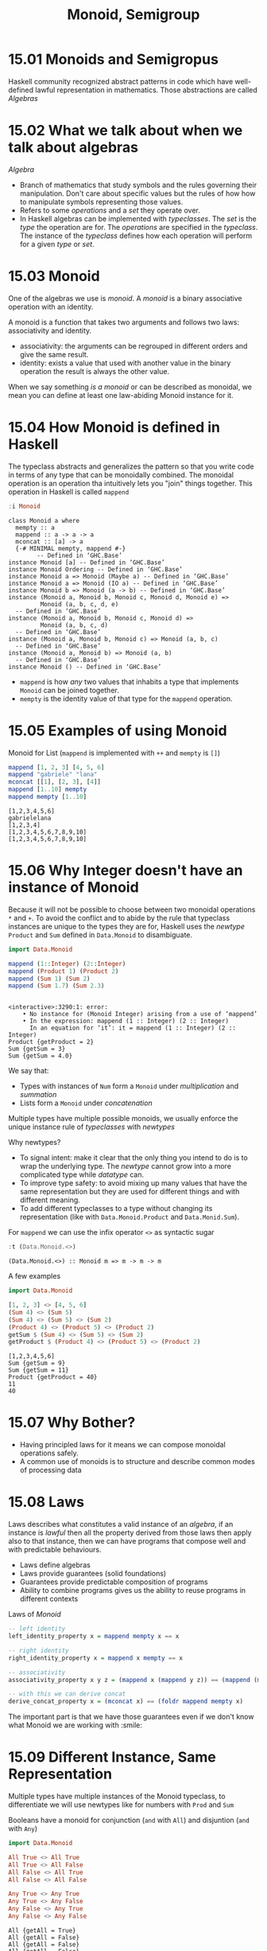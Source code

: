 #+TITLE: Monoid, Semigroup

* 15.01 Monoids and Semigropus
  Haskell community recognized abstract patterns in code which have
  well-defined lawful representation in mathematics. Those
  abstractions are called /Algebras/

* 15.02 What we talk about when we talk about algebras
  /Algebra/
  - Branch of mathematics that study symbols and the rules governing
    their manipulation. Don't care about specific values but the rules
    of how how to manipulate symbols representing those values.
  - Refers to some /operations/ and a /set/ they operate over.
  - In Haskell algebras can be implemented with /typeclasses/. The
    /set/ is the /type/ the operation are for. The /operations/ are
    specified in the /typeclass/. The instance of the /typeclass/
    defines how each operation will perform for a given /type/ or
    /set/.

* 15.03 Monoid
  One of the algebras we use is /monoid/. A /monoid/ is a binary
  associative operation with an identity.

  A monoid is a function that takes two arguments and follows two
  laws: associativity and identity.
  - associativity: the arguments can be regrouped in different orders
    and give the same result.
  - identity: exists a value that used with another value in the
    binary operation the result is always the other value.

  When we say something /is a monoid/ or can be described as monoidal,
  we mean you can define at least one law-abiding Monoid instance for
  it.

* 15.04 How Monoid is defined in Haskell
  The typeclass abstracts and generalizes the pattern so that you
  write code in terms of any type that can be monoidally combined.
  The monoidal operation is an operation tha intuitively lets you
  "join" things together. This operation in Haskell is called
  ~mappend~

  #+BEGIN_SRC haskell :results output :wrap EXAMPLE :epilogue ":load"
  :i Monoid
  #+END_SRC

  #+RESULTS:
  #+BEGIN_EXAMPLE
  class Monoid a where
    mempty :: a
    mappend :: a -> a -> a
    mconcat :: [a] -> a
    {-# MINIMAL mempty, mappend #-}
          -- Defined in ‘GHC.Base’
  instance Monoid [a] -- Defined in ‘GHC.Base’
  instance Monoid Ordering -- Defined in ‘GHC.Base’
  instance Monoid a => Monoid (Maybe a) -- Defined in ‘GHC.Base’
  instance Monoid a => Monoid (IO a) -- Defined in ‘GHC.Base’
  instance Monoid b => Monoid (a -> b) -- Defined in ‘GHC.Base’
  instance (Monoid a, Monoid b, Monoid c, Monoid d, Monoid e) =>
           Monoid (a, b, c, d, e)
    -- Defined in ‘GHC.Base’
  instance (Monoid a, Monoid b, Monoid c, Monoid d) =>
           Monoid (a, b, c, d)
    -- Defined in ‘GHC.Base’
  instance (Monoid a, Monoid b, Monoid c) => Monoid (a, b, c)
    -- Defined in ‘GHC.Base’
  instance (Monoid a, Monoid b) => Monoid (a, b)
    -- Defined in ‘GHC.Base’
  instance Monoid () -- Defined in ‘GHC.Base’
  #+END_EXAMPLE

  - ~mappend~ is how /any/ two values that inhabits a type that
    implements ~Monoid~ can be joined together.
  - ~mempty~ is the identity value of that type for the ~mappend~
    operation.

* 15.05 Examples of using Monoid

  Monoid for List (~mappend~ is implemented with ~++~ and ~mempty~ is ~[]~)
  #+BEGIN_SRC haskell :results replace output :wrap EXAMPLE :epilogue ":load" :post ghci-clean(content=*this*)
  mappend [1, 2, 3] [4, 5, 6]
  mappend "gabriele" "lana"
  mconcat [[1], [2, 3], [4]]
  mappend [1..10] mempty
  mappend mempty [1..10]
  #+END_SRC

  #+RESULTS:
  #+BEGIN_EXAMPLE
  [1,2,3,4,5,6]
  gabrielelana
  [1,2,3,4]
  [1,2,3,4,5,6,7,8,9,10]
  [1,2,3,4,5,6,7,8,9,10]
  #+END_EXAMPLE

* 15.06 Why Integer doesn't have an instance of Monoid
  Because it will not be possible to choose between two monoidal
  operations ~*~ and ~+~. To avoid the conflict and to abide by the
  rule that typeclass instances are unique to the types they are for,
  Haskell uses the /newtype/ ~Product~ and ~Sum~ defined in
  ~Data.Monoid~ to disambiguate.

  #+BEGIN_SRC haskell :results replace output :wrap EXAMPLE :epilogue ":load" :post ghci-clean(content=*this*)
  import Data.Monoid

  mappend (1::Integer) (2::Integer)
  mappend (Product 1) (Product 2)
  mappend (Sum 1) (Sum 2)
  mappend (Sum 1.7) (Sum 2.3)
  #+END_SRC

  #+RESULTS:
  #+BEGIN_EXAMPLE

  <interactive>:3290:1: error:
      • No instance for (Monoid Integer) arising from a use of ‘mappend’
      • In the expression: mappend (1 :: Integer) (2 :: Integer)
        In an equation for ‘it’: it = mappend (1 :: Integer) (2 :: Integer)
  Product {getProduct = 2}
  Sum {getSum = 3}
  Sum {getSum = 4.0}
  #+END_EXAMPLE

  We say that:
  - Types with instances of ~Num~ form a ~Monoid~ under /multiplication/
    and /summation/
  - Lists form a ~Monoid~ under /concatenation/

  Multiple types have multiple possible monoids, we usually enforce
  the unique instance rule of /typeclasses/ with /newtypes/

  Why newtypes?
  - To signal intent: make it clear that the only thing you intend to
    do is to wrap the underlying type. The /newtype/ cannot grow into
    a more complicated type while /datatype/ can.
  - To improve type safety: to avoid mixing up many values that have
    the same representation but they are used for different things and
    with different meaning.
  - To add different typeclasses to a type without changing its
    representation (like with ~Data.Monoid.Product~ and
    ~Data.Monid.Sum~).

  For ~mappend~ we can use the infix operator ~<>~ as syntactic sugar
  #+BEGIN_SRC haskell :results replace output :wrap EXAMPLE :epilogue ":load" :post ghci-clean(content=*this*)
  :t (Data.Monoid.<>)
  #+END_SRC

  #+RESULTS:
  #+BEGIN_EXAMPLE
  (Data.Monoid.<>) :: Monoid m => m -> m -> m
  #+END_EXAMPLE

  A few examples
  #+BEGIN_SRC haskell :results replace output :wrap EXAMPLE :epilogue ":load" :post ghci-clean(content=*this*)
  import Data.Monoid

  [1, 2, 3] <> [4, 5, 6]
  (Sum 4) <> (Sum 5)
  (Sum 4) <> (Sum 5) <> (Sum 2)
  (Product 4) <> (Product 5) <> (Product 2)
  getSum $ (Sum 4) <> (Sum 5) <> (Sum 2)
  getProduct $ (Product 4) <> (Product 5) <> (Product 2)
  #+END_SRC

  #+RESULTS:
  #+BEGIN_EXAMPLE
  [1,2,3,4,5,6]
  Sum {getSum = 9}
  Sum {getSum = 11}
  Product {getProduct = 40}
  11
  40
  #+END_EXAMPLE

* 15.07 Why Bother?
  - Having principled laws for it means we can compose monoidal operations safely.
  - A common use of monoids is to structure and describe common modes of processing data

* 15.08 Laws
  Laws describes what constitutes a valid instance of an /algebra/, if
  an instance is /lawful/ then all the property derived from those
  laws then apply also to that instance, then we can have programs
  that compose well and with predictable behaviours.

  - Laws define algebras
  - Laws provide guarantees (solid foundations)
  - Guarantees provide predictable composition of programs
  - Ability to combine programs gives us the ability to reuse programs
    in different contexts

  Laws of /Monoid/

  #+BEGIN_SRC haskell :results silent :epilogue ":load" :post ghci-clean(content=*this*)
  -- left identity
  left_identity_property x = mappend mempty x == x

  -- right identity
  right_identity_property x = mappend x mempty == x

  -- associativity
  associativity_property x y z = (mappend x (mappend y z)) == (mappend (mappend x y) z)

  -- with this we can derive concat
  derive_concat_property x = (mconcat x) == (foldr mappend mempty x)
  #+END_SRC

  The important part is that we have those guarantees even if we don't
  know what Monoid we are working with :smile:

* 15.09 Different Instance, Same Representation
  Multiple types have multiple instances of the Monoid typeclass, to
  differentiate we will use newtypes like for numbers with ~Prod~ and ~Sum~

  Booleans have a monoid for conjunction (~and~ with ~All~) and
  disjuntion (~and~ with ~Any~)
  #+BEGIN_SRC haskell :results replace output :wrap EXAMPLE :epilogue ":load" :post ghci-clean(content=*this*)
  import Data.Monoid

  All True <> All True
  All True <> All False
  All False <> All True
  All False <> All False

  Any True <> Any True
  Any True <> Any False
  Any False <> Any True
  Any False <> Any False
  #+END_SRC

  #+RESULTS:
  #+BEGIN_EXAMPLE
  All {getAll = True}
  All {getAll = False}
  All {getAll = False}
  All {getAll = False}
  Any {getAny = True}
  Any {getAny = True}
  Any {getAny = True}
  Any {getAny = False}
  #+END_EXAMPLE

  ~Maybe~ have multiple instances of Monoid, the newtype ~First~ will
  select the typeclass that will keep the leftmost non ~Nothing~
  value.
  #+BEGIN_SRC haskell :results replace output :wrap EXAMPLE :epilogue ":load" :post ghci-clean(content=*this*)
  import Data.Monoid

  First (Just 1) <> First (Just 2)
  First Nothing <> First (Just 2)
  First (Just 1) <> First Nothing

  Last (Just 1) <> Last (Just 2)
  Last Nothing <> Last (Just 2)
  Last (Just 1) <> Last Nothing
  #+END_SRC

  #+RESULTS:
  #+BEGIN_EXAMPLE
  First {getFirst = Just 1}
  First {getFirst = Just 2}
  First {getFirst = Just 1}
  Last {getLast = Just 2}
  Last {getLast = Just 2}
  Last {getLast = Just 1}
  #+END_EXAMPLE

* 15.10 Reusing Algebras by Asking for Algebras
  We can use instances of Monoid for certain types to create instances
  of Monoid for larger types made of those types
  #+BEGIN_SRC haskell :eval never
  instance (Monoid a, Monoid b) => Monoid (a, b)
  #+END_SRC

  The Monoid constraint on smaller types for larger types made of
  those smaller types is needed when the monoidal composistion of the
  larger type involves the monoidal composition of the smaller types.

** Exercise: Optional Monoid
   Write the ~Monoid~ instance of ~Optional~ defined below
   #+NAME: optional-definition
   #+BEGIN_SRC haskell :eval never
   data Optional a = Nada | Only a deriving (Eq, Show)
   #+END_SRC

   Expected behaviour
   #+BEGIN_SRC haskell :eval never
   Prelude> Only (Sum 1) <> Only (Sum 1)
   Only (Sun {getSum = 2})

   Prelude> Only (Product 4) <> Only (Product 2)
   Only (Product {getProduct = 8})

   Prelude> Only (Sum 1) <> Nada
   Only (Sum {getSum = 1})

   Prelude> Only [1] <> Nada
   Only [1]

   Prelude> Nada <> Only (Sum 1)
   Only (Sum {getSum = 1})
   #+END_SRC

   Implementation
   #+BEGIN_SRC haskell :results replace output :noweb yes :wrap EXAMPLE :epilogue ":load" :post ghci-clean(content=*this*)
   import Data.Monoid

   <<optional-definition>>

   :{
   instance Monoid a => Monoid (Optional a) where
     mempty = Nada

     mappend Nada y = y
     mappend x Nada = x
     mappend (Only x) (Only y) = Only (mappend x y)
   :}

   Only (Sum 1) <> Only (Sum 1)
   Only (Product 4) <> Only (Product 2)
   Only (Sum 1) <> Nada
   Only [1] <> Nada
   Nada <> Only (Sum 1)
   #+END_SRC

   #+RESULTS:
   #+BEGIN_EXAMPLE
   Only (Sum {getSum = 2})
   Only (Product {getProduct = 8})
   Only (Sum {getSum = 1})
   Only [1]
   Only (Sum {getSum = 1})
   #+END_EXAMPLE

** Orphan Instances
   An orphan instance is when an instance of a typeclass is defined
   for a datatype but the definition of the typeclass and the
   definition of the datatype are not in the same module of the
   instance (FC). If you don't "own" the datatype or the typeclass
   then use a newtype around the datatype (FC).

   To avoid problems: (FC)
   1. Define types and instances of typeclasses in the same file.
   2. Define typeclasses and their instances for known types in the
      same file.
   3. Wrap known types to define instances of known typeclasses.

* 15.11 Madness
  The idea of /mad libs/ is to take a template of a phrase and blindly
  substitue categories of words and see if the result is funny

  #+BEGIN_EXAMPLE
  {exclamation}! he said {adverb} as he jumped
  into his car {noun} and drove off with his
  {adjective} wife.
  #+END_EXAMPLE

  #+BEGIN_SRC haskell :results silent
  import Data.Monoid

  type Exclamation = String
  type Verb = String
  type Adjective = String
  type Adverb = String
  type Noun = String

  :{
  madlibbin :: Exclamation -> Adverb -> Noun -> Adjective -> String
  madlibbin e adv n adj =
    e <> "! he said " <> adv <> " as he jumped into his car " <>
    n <> " and drove off with his " <> adj <> " wife."
  :}

  -- Rewrite the code using mconcat

  :{
  madlibbin' :: Exclamation -> Adverb -> Noun -> Adjective -> String
  madlibbin' e adv n adj = mconcat [
    e,
    "! he said ",
    adv,
    " as he jumped into his car ",
    n,
    " and drove off with his ",
    adj,
    " wife."]
  :}
  #+END_SRC

* 15.12 Better Living Through QuickCheck

  Testing associativity
  #+BEGIN_SRC haskell :results replace output :wrap EXAMPLE :epilogue ":load" :post ghci-clean(content=*this*)
  import Data.Monoid
  import Test.QuickCheck

  :{
  monoidAssociativityProperty :: (Eq m, Monoid m) => m -> m -> m -> Bool
  monoidAssociativityProperty x y z = x <> (y <> z) == (x <> y) <> z
  :}

  quickCheckWithResult (stdArgs {chatty=False}) (forAll arbitrary monoidAssociativityProperty)
  quickCheckWithResult (stdArgs {chatty=False}) (forAll arbitrary (monoidAssociativityProperty :: String -> String -> String -> Bool))
  #+END_SRC

  #+RESULTS:
  #+BEGIN_EXAMPLE
  Success {numTests = 100, labels = [], output = "+++ OK, passed 100 tests.\n"}
  Success {numTests = 100, labels = [], output = "+++ OK, passed 100 tests.\n"}
  #+END_EXAMPLE

  Testing left and right identity
  #+BEGIN_SRC haskell :results replace output :wrap EXAMPLE :epilogue ":load" :post ghci-clean(content=*this*)
  import Data.Monoid
  import Test.QuickCheck

  :{
  monoidLeftIdentityProperty :: (Eq m, Monoid m) => m -> Bool
  monoidLeftIdentityProperty x = mempty <> x == x
  :}

  :{
  monoidRightIdentityProperty :: (Eq m, Monoid m) => m -> Bool
  monoidRightIdentityProperty x = x <> mempty == x
  :}

  quickCheckWithResult (stdArgs {chatty=False}) (forAll arbitrary monoidLeftIdentityProperty)
  quickCheckWithResult (stdArgs {chatty=False}) (forAll arbitrary monoidRightIdentityProperty)

  quickCheckWithResult (stdArgs {chatty=False}) (forAll arbitrary (monoidLeftIdentityProperty :: String -> Bool))
  quickCheckWithResult (stdArgs {chatty=False}) (forAll arbitrary (monoidRightIdentityProperty :: String -> Bool))

  quickCheckWithResult (stdArgs {chatty=False}) (forAll arbitrary (monoidLeftIdentityProperty :: All -> Bool))
  quickCheckWithResult (stdArgs {chatty=False}) (forAll arbitrary (monoidRightIdentityProperty :: Any -> Bool))
  #+END_SRC

  #+RESULTS:
  #+BEGIN_EXAMPLE
  Success {numTests = 100, labels = [], output = "+++ OK, passed 100 tests.\n"}
  Success {numTests = 100, labels = [], output = "+++ OK, passed 100 tests.\n"}
  Success {numTests = 100, labels = [], output = "+++ OK, passed 100 tests.\n"}
  Success {numTests = 100, labels = [], output = "+++ OK, passed 100 tests.\n"}
  Success {numTests = 100, labels = [], output = "+++ OK, passed 100 tests.\n"}
  Success {numTests = 100, labels = [], output = "+++ OK, passed 100 tests.\n"}
  #+END_EXAMPLE

  Catching an invalid ~Monoid~ instance
  #+BEGIN_SRC haskell :results replace output :wrap EXAMPLE :epilogue ":load" :post ghci-clean(content=*this*)
  import Control.Monad
  import Test.QuickCheck
  import Data.Monoid

  data Bull = Fools | Twoo deriving (Eq, Show)

  :{
  instance Arbitrary Bull where
    arbitrary = elements [Fools, Twoo]
  :}

  -- We need to demonstrate that this is not a valid instance of Monoid
  :{
  instance Monoid Bull where
    mempty = Fools
    mappend _ _ = Fools
  :}

  :{
  monoidAssociativity :: Bull -> Bull -> Bull -> Bool
  monoidAssociativity x y z = x <> (y <> z) == (x <> y) <> z
  :}

  :{
  monoidLeftIdentity :: Bull -> Bool
  monoidLeftIdentity x = mempty <> x == x
  :}

  :{
  monoidRightIdentity :: Bull -> Bool
  monoidRightIdentity x = x <> mempty == x
  :}

  :{
  main :: IO ()
  main = do
    quickCheckWithResult (stdArgs {chatty=False}) (monoidAssociativity :: Bull -> Bull -> Bull -> Bool) >>= print
    quickCheckWithResult (stdArgs {chatty=False}) (monoidLeftIdentity :: Bull -> Bool) >>= print
    quickCheckWithResult (stdArgs {chatty=False}) (monoidRightIdentity :: Bull -> Bool) >>= print
  :}

  main
  #+END_SRC

  #+RESULTS:
  #+BEGIN_EXAMPLE
  Success {numTests = 100, labels = [], output = "+++ OK, passed 100 tests.\n"}
  Failure {numTests = 2, numShrinks = 0, numShrinkTries = 0, numShrinkFinal = 0, usedSeed = TFGenR 70B5C0277FEE812BD445B897F1E4FE4136D5DA2011DCFB46F2C5E50F73B2F9DA 0 6291456 23 0, usedSize = 1, reason = "Falsifiable", theException = Nothing, labels = [], output = "*** Failed! Falsifiable (after 2 tests): \nTwoo\n", failingTestCase = ["Twoo"]}
  Failure {numTests = 2, numShrinks = 0, numShrinkTries = 0, numShrinkFinal = 0, usedSeed = TFGenR 70B5C0277FEE812BD445B897F1E4FE4136D5DA2011DCFB46F2C5E50F73B2F9DA 0 12582912 24 0, usedSize = 1, reason = "Falsifiable", theException = Nothing, labels = [], output = "*** Failed! Falsifiable (after 2 tests): \nTwoo\n", failingTestCase = ["Twoo"]}
  #+END_EXAMPLE

** Exercise: Maybe Another Monoid
   Write a ~Monoid~ instance for ~Optional~ type which respects the
   following expectations and which is lawful.

   #+BEGIN_EXAMPLE
   Prelude> First' (Only 1) <> First' Nada
   First' {getFirst = Only 1}

   Prelude> First' Nada <> First' Nada
   First' {getFirst = Nada}

   Prelude> First' Nada <> First' (Only 2)
   First' {getFirst = Only 2}

   Prelude> First' (Only 1) <> First' (Only 2)
   First' {getFirst = Only 1}
   #+END_EXAMPLE

   #+BEGIN_SRC haskell :results replace output :noweb yes :wrap EXAMPLE :epilogue ":load" :post ghci-clean(content=*this*)
   import Data.Monoid
   import Test.QuickCheck

   <<optional-definition>>

   newtype First' a = First' {getFirst :: Optional a} deriving (Eq, Show)

   :{
   instance Monoid (First' a) where
     mempty = First' {getFirst = Nada}

     -- mappend x@(First' {getFirst = Nada}) y@(First' {getFirst = Nada}) = x
     -- mappend x@(First' {getFirst = (Only _)}) y@(First' {getFirst = Nada}) = x
     -- mappend x@(First' {getFirst = Nada}) y@(First' {getFirst = (Only _)}) = y
     -- mappend x@(First' {getFirst = (Only _)}) y@(First' {getFirst = (Only _)}) = x

     mappend x@(First' {getFirst = (Only _)}) _ = x
     mappend (First' {getFirst = Nada}) y = y
   :}

   :{
   instance Arbitrary a => Arbitrary (First' a) where
     arbitrary = do
       x <- arbitrary
       elements [First' {getFirst = Only x}, First' {getFirst = Nada}]
   :}

   :{
   monoidAssociativity :: (Eq m, Monoid m) => m -> m -> m -> Bool
   monoidAssociativity x y z = x <> (y <> z) == (x <> y) <> z
   :}

   :{
   monoidLeftIdentity :: (Eq m, Monoid m) => m -> Bool
   monoidLeftIdentity x = mempty <> x == x
   :}

   :{
   monoidRightIdentity :: (Eq m, Monoid m) => m -> Bool
   monoidRightIdentity x = x <> mempty == x
   :}

   :{
   main :: IO ()
   main = do
     quickCheckWithResult (stdArgs {chatty=False}) (monoidAssociativity :: First' String -> First' String -> First' String -> Bool) >>= print
     quickCheckWithResult (stdArgs {chatty=False}) (monoidLeftIdentity :: First' String -> Bool) >>= print
     quickCheckWithResult (stdArgs {chatty=False}) (monoidRightIdentity :: First' String -> Bool) >>= print
   :}

   main
   #+END_SRC

   #+RESULTS:
   #+BEGIN_EXAMPLE
   Success {numTests = 100, labels = [], output = "+++ OK, passed 100 tests.\n"}
   Success {numTests = 100, labels = [], output = "+++ OK, passed 100 tests.\n"}
   Success {numTests = 100, labels = [], output = "+++ OK, passed 100 tests.\n"}
   #+END_EXAMPLE

* 15.13 Semigroup
  The definition of ~Semigroup~ is the following aka a binary
  associative operation. A ~Monoid~ is also a ~Semigroup~
  #+BEGIN_SRC haskell :eval never
  class Semigroup where
    (<>) :: a -> a -> a
  #+END_SRC

  A useful type that is ~Semigroup~ but not a ~Monoid~ is ~NotEmpty~
  #+BEGIN_SRC haskell :eval never
  data NonEmpty = a :| [a] deriving (Eq, Ord, Show)
  #+END_SRC

  Here ~:|~ is an infix data constructor that takes two arguments,
  data constructors with only nonalphanumeric characters that begins
  with ~:~ is infix by default

  #+BEGIN_SRC haskell :results replace output :wrap EXAMPLE :epilogue ":load" :post ghci-clean(content=*this*)
  import Data.List.NonEmpty as N
  import Data.Semigroup as S

  1 :| [2, 3, 4]
  :t 1 :| [2, 3, 4]
  :t (<>)
  xs = 1 :| [2, 3]
  ys = 4 :| [5, 6]
  xs <> ys
  #+END_SRC

  #+RESULTS:
  #+BEGIN_EXAMPLE
  1 :| [2,3,4]
  1 :| [2, 3, 4] :: Num a => NonEmpty a
  (<>) :: Semigroup a => a -> a -> a
  1 :| [2,3,4,5,6]
  #+END_EXAMPLE

* 15.14 Strength can be Weakness
  An /algebra/ is /stronger/ than another when it provides more
  operations aka it is stronger when you can do more without knowing
  the specific type you are working with.

  Not always stronger is better because there are useful datatypes
  that cannot satisfy certain laws.

  Strength: /Magma/ -> /Semigroup/ -> /Monoid/ -> /AbelianMonoid/ (FC)

* Exercises

  #+NAME: ghci-clean
  #+BEGIN_SRC emacs-lisp :var content="" :results raw
  (defun report-compiling-module-p (line)
    (string-match-p "\\[[0-9]+ of [0-9]+\\] Compiling" line))

  (defun report-loaded-module-p (line)
    (string-match-p "Ok, .+ modules? loaded\\." line))

  (defun report-eoe-p (line)
    (string-match-p "org-babel-haskell-eoe" line))

  (defun clean-line (line)
    (->> line remove-prompt unquote))

  (defun remove-prompt (line)
    (let ((current-prompt (current-prompt line)))
      (message "current prompt: %S" current-prompt)
      (if (string-empty-p current-prompt)
          line
        (replace-regexp-in-string (concat "\\(?:" current-prompt "[>|] \\)+") "" line))))

  (defun current-prompt (line)
    (if (string-match "\\(^[^|:>]+\\)[|>]" line)
        (match-string 1 line)
      ""))

  (defun unquote (line)
    (replace-regexp-in-string "^\"\\(.*\\)\"$" "\\1" line))

  (string-join
   (seq-map #'clean-line
            (seq-filter
             (lambda (line)
               (and
                (not (string-empty-p line))
                (not (report-eoe-p line))
                (not (report-compiling-module-p line))
                (not (report-loaded-module-p line))))
             (split-string content "\n")))
   "\n")
  #+END_SRC

  #+NAME: add-current-chapter-directory-in-path
  #+BEGIN_SRC emacs-lisp :output raw
  (concat
   ":set -i"
   (file-name-as-directory (file-name-directory (buffer-file-name)))
   (file-name-base (buffer-file-name)))
  #+END_SRC

  #+NAME: add-chapter-directory-in-path
  #+BEGIN_SRC emacs-lisp :var chapter="" :output raw
  (concat
   ":set -i"
   (file-name-as-directory (file-name-directory (buffer-file-name)))
   chapter)
  #+END_SRC

** Semigroup Exercises
   Given a type implement the ~Semigroup~ instance. Add ~Semigroup~
   constraints to type variables when needed. Use
   ~Data.Semigroup~. Validate all the instances with ~QuickCheck~

   1. Implement the ~Semigroup~ instance for the following type
      #+NAME: semigroup-trivial
      #+BEGIN_SRC haskell :eval never
      import Data.Semigroup
      import Test.QuickCheck

      data Trivial = Trivial deriving (Eq, Show)

      :{
      instance Arbitrary Trivial where
        arbitrary = return Trivial
      :}

      :{
      instance Semigroup Trivial where
        (<>) _ _ = Trivial
      :}

      :{
      semigroupAssociativity :: (Eq m, Semigroup m) => m -> m -> m -> Bool
      semigroupAssociativity x y z = (x <> y) <> z == x <> (y <> z)
      :}
      #+END_SRC

      #+BEGIN_SRC haskell :results replace output :noweb yes :wrap EXAMPLE :epilogue ":load" :post ghci-clean(content=*this*)
      <<semigroup-trivial>>

      type TrivialAssociativitySignature = Trivial -> Trivial -> Trivial -> Bool

      quickCheckWithResult (stdArgs {chatty=False}) (forAll arbitrary (semigroupAssociativity :: TrivialAssociativitySignature))
      #+END_SRC

      #+RESULTS:
      #+BEGIN_EXAMPLE
      Success {numTests = 100, labels = [], output = "+++ OK, passed 100 tests.\n"}
      #+END_EXAMPLE

   2. Implement the ~Semigroup~ instance for the following type
      #+NAME: semigroup-identity
      #+BEGIN_SRC haskell :eval never
      import Data.Semigroup
      import Test.QuickCheck

      newtype Identity a = Identity a deriving (Eq, Show)

      :{
      instance (Arbitrary a) => Arbitrary (Identity a) where
        arbitrary = do
          x <- arbitrary
          return $ Identity x
      :}

      :{
      instance (Semigroup a) => Semigroup (Identity a) where
        (<>) (Identity x) (Identity y) = Identity (x <> y)
      :}

      :{
      semigroupAssociativity :: (Eq a, Semigroup a) => (Identity a) -> (Identity a) -> (Identity a) -> Bool
      semigroupAssociativity x y z = (x <> y) <> z == x <> (y <> z)
      :}
      #+END_SRC

      #+BEGIN_SRC haskell :results replace output :noweb yes :wrap EXAMPLE :epilogue ":load" :post ghci-clean(content=*this*)
      <<semigroup-identity>>

      :{
      quickCheckWithResult (stdArgs {chatty=False})
                           (semigroupAssociativity :: (Identity String) ->
                                                      (Identity String) ->
                                                      (Identity String) ->
                                                      Bool)
      :}
      #+END_SRC

      #+RESULTS:
      #+BEGIN_EXAMPLE
      Success {numTests = 100, labels = [], output = "+++ OK, passed 100 tests.\n"}
      #+END_EXAMPLE

   3. Implement the ~Semigroup~ instance for the following type
      #+NAME: semigroup-two
      #+BEGIN_SRC haskell :eval never
      import Data.Semigroup
      import Test.QuickCheck

      data Two a b = Two a b deriving (Eq, Show)

      :{
      instance (Arbitrary a, Arbitrary b) => Arbitrary (Two a b) where
        arbitrary = do
          a <- arbitrary
          b <- arbitrary
          return $ Two a b
      :}

      :{
      instance (Semigroup a, Semigroup b) => Semigroup (Two a b) where
        (<>) (Two a1 b1) (Two a2 b2) = Two (a1 <> a2) (b1 <> b2)
      :}

      :{
      semigroupAssociativity :: (Eq a, Semigroup a, Eq b, Semigroup b) => (Two a b) -> (Two a b) -> (Two a b) -> Bool
      semigroupAssociativity x y z = (x <> y) <> z == x <> (y <> z)
      :}
      #+END_SRC

      #+BEGIN_SRC haskell :results replace output :noweb yes :wrap EXAMPLE :epilogue ":load" :post ghci-clean(content=*this*)
      <<semigroup-two>>

      :{
      quickCheckWithResult (stdArgs {chatty=False})
                           (semigroupAssociativity :: (Two Any String) ->
                                                      (Two Any String) ->
                                                      (Two Any String) ->
                                                      Bool)
      :}
      #+END_SRC

      #+RESULTS:
      #+BEGIN_EXAMPLE
      Success {numTests = 100, labels = [], output = "+++ OK, passed 100 tests.\n"}
      #+END_EXAMPLE

   4. Implement the ~Semigroup~ instance for the following type
      #+BEGIN_SRC haskell :results replace output :wrap EXAMPLE :epilogue ":load" :post ghci-clean(content=*this*)
      import Data.Semigroup
      import Test.QuickCheck

      data Three a b c = Three a b c deriving (Eq, Show)

      :{
      instance (Arbitrary a, Arbitrary b, Arbitrary c) => Arbitrary (Three a b c) where
        arbitrary = do
          a <- arbitrary
          b <- arbitrary
          c <- arbitrary
          return $ Three a b c
      :}

      :{
      instance (Semigroup a, Semigroup b, Semigroup c) => Semigroup (Three a b c) where
        (<>) (Three a1 b1 c1) (Three a2 b2 c2) =
          Three (a1 <> a2) (b1 <> b2) (c1 <> c2)
      :}

      :{
      semigroupAssociativity :: (Eq a, Eq b, Eq c, Semigroup a, Semigroup b, Semigroup c) =>
                                (Three a b c) -> (Three a b c) -> (Three a b c) -> Bool
      semigroupAssociativity x y z = (x <> y) <> z == x <> (y <> z)
      :}

      :{
      quickCheckWithResult (stdArgs {chatty=False})
                           (semigroupAssociativity :: (Three String (Sum Int) All) ->
                                                      (Three String (Sum Int) All) ->
                                                      (Three String (Sum Int) All) ->
                                                      Bool)
      :}
      #+END_SRC

      #+RESULTS:
      #+BEGIN_EXAMPLE
      Success {numTests = 100, labels = [], output = "+++ OK, passed 100 tests.\n"}
      #+END_EXAMPLE

   5. Implement the ~Semigroup~ instance for the following type
      #+BEGIN_SRC haskell :results replace output :wrap EXAMPLE :epilogue ":load" :post ghci-clean(content=*this*)
      import Data.Semigroup
      import Test.QuickCheck

      data Four a b c d = Four a b c d deriving (Eq, Show)

      :{
      instance (Arbitrary a, Arbitrary b, Arbitrary c, Arbitrary d) => Arbitrary (Four a b c d) where
        arbitrary = do
          a <- arbitrary
          b <- arbitrary
          c <- arbitrary
          d <- arbitrary
          return $ Four a b c d
      :}

      :{
      instance (Semigroup a, Semigroup b, Semigroup c, Semigroup d) => Semigroup (Four a b c d) where
        (<>) (Four a1 b1 c1 d1) (Four a2 b2 c2 d2) = Four (a1 <> a2) (b1 <> b2) (c1 <> c2) (d1 <> d2)
      :}

      :{
      semigroupAssociativity :: (Eq a, Semigroup a, Eq b, Semigroup b, Eq c, Semigroup c, Eq d, Semigroup d) =>
                                (Four a b c d) -> (Four a b c d) -> (Four a b c d) -> Bool
      semigroupAssociativity x y z = (x <> y) <> z == x <> (y <> z)
      :}

      :{
      quickCheckWithResult (stdArgs {chatty=False})
                           (semigroupAssociativity :: (Four String (Sum Int) (Product Int) String) ->
                                                      (Four String (Sum Int) (Product Int) String) ->
                                                      (Four String (Sum Int) (Product Int) String) ->
                                                      Bool)
      :}
      #+END_SRC

      #+RESULTS:
      #+BEGIN_EXAMPLE
      Success {numTests = 100, labels = [], output = "+++ OK, passed 100 tests.\n"}
      #+END_EXAMPLE

   6. Implement the ~Semigroup~ instance for the following type
      #+NAME: semigroup-boolean-conjunction
      #+BEGIN_SRC haskell :eval never
      import Data.Semigroup
      import Test.QuickCheck

      data BoolConjunction = BoolConjunction Bool deriving (Eq, Show)
      -- (BoolConjunction True) <> (BoolConjunction True) => (BoolConjunction True)
      -- (BoolConjunction True) <> (BoolConjunction Fale) => (BoolConjunction False)

      :{
      instance Arbitrary BoolConjunction where
        arbitrary = elements [BoolConjunction True, BoolConjunction False]
      :}

      :{
      instance Semigroup BoolConjunction where
        (<>) (BoolConjunction True) (BoolConjunction True) = (BoolConjunction True)
        (<>) _ _ = (BoolConjunction False)
      :}

      :{
      semigroupAssociativity :: BoolConjunction -> BoolConjunction -> BoolConjunction -> Bool
      semigroupAssociativity x y z = (x <> y) <> z == x <> (y <> z)
      :}
      #+END_SRC

      #+BEGIN_SRC haskell :results replace output :noweb yes :wrap EXAMPLE :epilogue ":load" :post ghci-clean(content=*this*)
      <<semigroup-boolean-conjunction>>

      quickCheckWithResult (stdArgs {chatty=False}) semigroupAssociativity
      #+END_SRC

      #+RESULTS:
      #+BEGIN_EXAMPLE
      Success {numTests = 100, labels = [], output = "+++ OK, passed 100 tests.\n"}
      #+END_EXAMPLE

   7. Implement the ~Semigroup~ instance for the following type
      #+NAME: semigroup-boolean-disjunction
      #+BEGIN_SRC haskell :eval never
      import Data.Semigroup
      import Test.QuickCheck

      data BoolDisjunction = BoolDisjunction Bool deriving (Eq, Show)
      -- (BoolDisjunction True) <> (BoolDisjunction False) => (BoolDisjunction True)
      -- (BoolDisjunction False) <> (BoolDisjunction False) => (BoolDisjunction False)

      :{
      instance Arbitrary BoolDisjunction where
        arbitrary = elements [BoolDisjunction True, BoolDisjunction False]
      :}

      :{
      instance Semigroup BoolDisjunction where
        (<>) (BoolDisjunction False) (BoolDisjunction False) = BoolDisjunction False
        (<>) _ _ = BoolDisjunction True
      :}

      :{
      semigroupAssociativity :: BoolDisjunction -> BoolDisjunction -> BoolDisjunction -> Bool
      semigroupAssociativity x y z = (x <> y) <> z == x <> (y <> z)
      :}
      #+END_SRC

      #+BEGIN_SRC haskell :results replace output :noweb yes :wrap EXAMPLE :epilogue ":load" :post ghci-clean(content=*this*)
      <<semigroup-boolean-disjunction>>

      quickCheckWithResult (stdArgs {chatty=False}) semigroupAssociativity
      #+END_SRC

      #+RESULTS:
      #+BEGIN_EXAMPLE
      Success {numTests = 100, labels = [], output = "+++ OK, passed 100 tests.\n"}
      #+END_EXAMPLE

   8. Implement the ~Semigroup~ instance for the following type
      #+BEGIN_SRC haskell :results replace output :wrap EXAMPLE :epilogue ":load" :post ghci-clean(content=*this*)
      import Data.Semigroup
      import Test.QuickCheck

      data Or a b = Fst a | Snd b deriving (Eq, Show)

      :{
      instance (Arbitrary a, Arbitrary b) => Arbitrary (Or a b) where
        arbitrary = do
          a <- arbitrary
          b <- arbitrary
          elements [Fst a, Snd b]
      :}

      :{
      -- Expected behaviour
      -- Fst 1 <> Snd 2 == Snd 2
      -- Fst 1 <> Fst 2 == Fst 2
      -- Snd 1 <> Fst 2 == Snd 1
      -- Snd 1 <> Snd 2 == Snd 1
      instance Semigroup (Or a b) where
        (<>) x@(Snd _) _ = x
        (<>) _ x = x
      :}

      Fst 1 <> Snd 2 == Snd 2
      Fst 1 <> Fst 2 == Fst 2
      Snd 1 <> Fst 2 == Snd 1
      Snd 1 <> Snd 2 == Snd 1

      :{
      semigroupAssociativity :: (Eq a, Eq b) => (Or a b) -> (Or a b) -> (Or a b) -> Bool
      semigroupAssociativity x y z = (x <> y) <> z == x <> (y <> z)
      :}

      :{
      quickCheckWithResult (stdArgs {chatty=False})
                           (semigroupAssociativity :: (Or Int Bool) ->
                                                      (Or Int Bool) ->
                                                      (Or Int Bool) ->
                                                      Bool)
      :}
      #+END_SRC

      #+RESULTS:
      #+BEGIN_EXAMPLE
      True
      True
      True
      True
      Success {numTests = 100, labels = [], output = "+++ OK, passed 100 tests.\n"}
      #+END_EXAMPLE

   9. Implement the ~Semigroup~ instance for the following type
      #+NAME: semigroup-combine-fab
      #+BEGIN_SRC haskell :eval never
      import Data.Semigroup
      import Test.QuickCheck

      newtype Combine a b = Combine {unCombine :: (a -> b)}

      let f = Combine $ \n -> Sum (n + 1)
      let g = Combine $ \n -> Sum (n - 1)


      :{
      instance (CoArbitrary a, Arbitrary b) => Arbitrary (Combine a b) where
        arbitrary = do
          f <- arbitrary
          return $ Combine f
      :}

      :{
      instance (Semigroup b) => Semigroup (Combine a b) where
        (<>) (Combine f) (Combine g) =
          Combine $ f <> g
      :}

      :{
      semigroupAssociativity :: (Eq b, Semigroup b) => Blind (a -> b) -> Blind (a -> b) -> Blind (a -> b) -> a -> Bool
      semigroupAssociativity (Blind f) (Blind g) (Blind h) a =
        (unCombine ((x <> y) <> z) $ a) == (unCombine (x <> (y <> z)) $ a)
          where x = Combine f
                y = Combine g
                z = Combine h
      :}
      #+END_SRC

      #+BEGIN_SRC haskell :results replace output :noweb yes :wrap EXAMPLE :epilogue ":load" :post ghci-clean(content=*this*)
      <<semigroup-combine-fab>>

      :t f
      :t g

      -- Expected behaviour
      -- (unCombine (f <> g) $ 0) == Sum {getSum = 0}
      -- (unCombine (f <> g) $ 1) == Sum {getSum = 2}
      -- (unCombine (f <> f) $ 1) == Sum {getSum = 4}
      -- (unCombine (g <> f) $ 1) == Sum {getSum = 2}

      (unCombine (f <> g) $ 0) == Sum {getSum = 0}
      (unCombine (f <> g) $ 1) == Sum {getSum = 2}
      (unCombine (f <> f) $ 1) == Sum {getSum = 4}
      (unCombine (g <> f) $ 1) == Sum {getSum = 2}

      :{
      quickCheckWithResult (stdArgs {chatty=False})
                           (semigroupAssociativity :: Blind (Int -> String) ->
                                                      Blind (Int -> String) ->
                                                      Blind (Int -> String) ->
                                                      Int ->
                                                      Bool)
      :}
      #+END_SRC

      #+RESULTS:
      #+BEGIN_EXAMPLE
      f :: Num a => Combine a (Sum a)
      g :: Num a => Combine a (Sum a)
      True
      True
      True
      True
      Success {numTests = 100, labels = [], output = "+++ OK, passed 100 tests.\n"}
      #+END_EXAMPLE


   10. Implement the ~Semigroup~ instance for the following type
       #+NAME: semigroup-combine-faa
       #+BEGIN_SRC haskell :eval never
       import Data.Semigroup
       import Test.QuickCheck

       newtype Combine a = Combine {unCombine :: (a -> a)}

       -- Hint: do something more intuitive to combine the inner functions since domain and codomain are the same

       :{
       instance (CoArbitrary a, Arbitrary a) => Arbitrary (Combine a) where
         arbitrary = do
           f <- arbitrary
           return $ Combine f
       :}

       :{
       instance Semigroup (Combine a) where
         (<>) (Combine f) (Combine g) =
           Combine $ f . g
       :}

       :{
       semigroupAssociativity :: (Eq a) => Blind (a -> a) -> Blind (a -> a) -> Blind (a -> a) -> a -> Bool
       semigroupAssociativity (Blind f) (Blind g) (Blind h) a =
         (unCombine ((x <> y) <> z) $ a) == (unCombine (x <> (y <> z)) $ a)
           where x = Combine f
                 y = Combine g
                 z = Combine h
       :}
       #+END_SRC

       #+BEGIN_SRC haskell :results replace output :noweb yes :wrap EXAMPLE :epilogue ":load" :post ghci-clean(content=*this*)
       <<semigroup-combine-faa>>

       :{
       quickCheckWithResult (stdArgs {chatty=False})
                            (semigroupAssociativity :: Blind (String -> String) ->
                                                       Blind (String -> String) ->
                                                       Blind (String -> String) ->
                                                       String ->
                                                       Bool)
       :}
       #+END_SRC

       #+RESULTS:
       #+BEGIN_EXAMPLE
       Success {numTests = 100, labels = [], output = "+++ OK, passed 100 tests.\n"}
       #+END_EXAMPLE

   11. Given the following code we expect a certain output (commented at the end)
       #+BEGIN_SRC haskell :results replace output :wrap EXAMPLE :epilogue ":load" :post ghci-clean(content=*this*)
       import Data.Semigroup
       import Test.QuickCheck
       import Control.Monad

       data Validation a b = Failure a | Success b deriving (Eq, Show)

       :{
       instance Semigroup a => Semigroup (Validation a b) where
         (<>) x@(Success _) _ = x
         (<>) _ x@(Success _) = x
         (<>) (Failure a1) (Failure a2) = Failure (a1 <> a2)
       :}

       :{
       main = do
         let failure :: String -> Validation String Int
             failure = Failure
             success :: Int -> Validation String Int
             success = Success
         print $ success 1 <> failure "blah"
         print $ failure "woot" <> failure "blah"
         print $ success 1 <> success 2
         print $ failure "woot" <> success 2
       :}

       main
       -- Should output the following
       -- Success 1
       -- Failure "wootblah"
       -- Success 1
       -- Success 2
       #+END_SRC

       #+RESULTS:
       #+BEGIN_EXAMPLE
       Success 1
       Failure "wootblah"
       Success 1
       Success 2
       #+END_EXAMPLE

** Monoid Exercises
   Given a datatype, implement the Monoid instance. Add Monoid con-
   straints to type variables where needed. For the datatypes you’ve
   already implemented Semigroup instances for, you need to figure out
   what the identity value is.

   1. Implement the ~Monoid~ instance for the following type
      #+BEGIN_SRC haskell :results replace output :noweb yes :wrap EXAMPLE :epilogue ":load" :post ghci-clean(content=*this*)
      <<semigroup-trivial>>

      :{
      instance Monoid Trivial where
         mempty = Trivial
         mappend = (<>)
      :}

      :{
      monoidLeftIdentity :: Trivial -> Bool
      monoidLeftIdentity x = mempty <> x == x
      :}

      :{
      monoidRightIdentity :: Trivial -> Bool
      monoidRightIdentity x = x <> mempty == x
      :}

      quickCheckWithResult (stdArgs {chatty=False}) semigroupAssociativity
      quickCheckWithResult (stdArgs {chatty=False}) monoidLeftIdentity
      quickCheckWithResult (stdArgs {chatty=False}) monoidRightIdentity
      #+END_SRC

      #+RESULTS:
      #+BEGIN_EXAMPLE
      Success {numTests = 100, labels = [], output = "+++ OK, passed 100 tests.\n"}
      Success {numTests = 100, labels = [], output = "+++ OK, passed 100 tests.\n"}
      Success {numTests = 100, labels = [], output = "+++ OK, passed 100 tests.\n"}
      #+END_EXAMPLE

   2. Implement the ~Monoid~ instance for the following type
      #+BEGIN_SRC haskell :results replace output :noweb yes :wrap EXAMPLE :epilogue ":load" :post ghci-clean(content=*this*)
      <<semigroup-identity>>

      :{
      instance (Semigroup a, Monoid a) => Monoid (Identity a) where
        mempty = (Identity mempty)
        mappend = (<>)
      :}

      :{
      monoidLeftIdentity :: (Eq a, Semigroup a, Monoid a) => Identity a -> Bool
      monoidLeftIdentity x = mempty <> x == x
      :}

      :{
      monoidRightIdentity :: (Eq a, Semigroup a, Monoid a) => Identity a -> Bool
      monoidRightIdentity x = x <> mempty == x
      :}

      quickCheckWithResult (stdArgs {chatty=False}) semigroupAssociativity
      quickCheckWithResult (stdArgs {chatty=False}) monoidLeftIdentity
      quickCheckWithResult (stdArgs {chatty=False}) monoidRightIdentity
      #+END_SRC

      #+RESULTS:
      #+BEGIN_EXAMPLE
      Success {numTests = 100, labels = [], output = "+++ OK, passed 100 tests.\n"}
      Success {numTests = 100, labels = [], output = "+++ OK, passed 100 tests.\n"}
      Success {numTests = 100, labels = [], output = "+++ OK, passed 100 tests.\n"}
      #+END_EXAMPLE

   3. Implement the ~Monoid~ instance for the following type
      #+BEGIN_SRC haskell :results replace output :noweb yes :wrap EXAMPLE :epilogue ":load" :post ghci-clean(content=*this*)
      <<semigroup-two>>

      :{
      instance (Semigroup a, Semigroup b, Monoid a, Monoid b) => Monoid (Two a b) where
        mempty = Two (mempty) (mempty)
        mappend = (<>)
      :}

      :{
      monoidLeftIdentity :: (Eq a, Eq b, Semigroup a, Semigroup b, Monoid a, Monoid b) => Two a b -> Bool
      monoidLeftIdentity x = mempty <> x == x
      :}

      :{
      monoidRightIdentity :: (Eq a, Eq b, Semigroup a, Semigroup b, Monoid a, Monoid b) => Two a b -> Bool
      monoidRightIdentity x = x <> mempty == x
      :}

      quickCheckWithResult (stdArgs {chatty=False}) semigroupAssociativity
      quickCheckWithResult (stdArgs {chatty=False}) monoidLeftIdentity
      quickCheckWithResult (stdArgs {chatty=False}) monoidRightIdentity
      #+END_SRC

      #+RESULTS:
      #+BEGIN_EXAMPLE
      Success {numTests = 100, labels = [], output = "+++ OK, passed 100 tests.\n"}
      Success {numTests = 100, labels = [], output = "+++ OK, passed 100 tests.\n"}
      Success {numTests = 100, labels = [], output = "+++ OK, passed 100 tests.\n"}
      #+END_EXAMPLE

   4. Implement the ~Monoid~ instance for the following type
      #+BEGIN_SRC haskell :results replace output :noweb yes :wrap EXAMPLE :epilogue ":load" :post ghci-clean(content=*this*)
      <<semigroup-boolean-conjunction>>

      :{
      instance Monoid BoolConjunction where
        mempty = BoolConjunction True
        mappend = (<>)
      :}

      :{
      monoidLeftIdentity :: BoolConjunction -> Bool
      monoidLeftIdentity x = mempty <> x == x
      :}

      :{
      monoidRightIdentity :: BoolConjunction -> Bool
      monoidRightIdentity x = mempty <> x == x
      :}

      quickCheckWithResult (stdArgs {chatty=False}) semigroupAssociativity
      quickCheckWithResult (stdArgs {chatty=False}) monoidLeftIdentity
      quickCheckWithResult (stdArgs {chatty=False}) monoidRightIdentity
      #+END_SRC

      #+RESULTS:
      #+BEGIN_EXAMPLE
      Success {numTests = 100, labels = [], output = "+++ OK, passed 100 tests.\n"}
      Success {numTests = 100, labels = [], output = "+++ OK, passed 100 tests.\n"}
      Success {numTests = 100, labels = [], output = "+++ OK, passed 100 tests.\n"}
      #+END_EXAMPLE

   5. Implement the ~Monoid~ instance for the following type
      #+BEGIN_SRC haskell :results replace output :noweb yes :wrap EXAMPLE :epilogue ":load" :post ghci-clean(content=*this*)
      <<semigroup-boolean-disjunction>>

      :{
      instance Monoid BoolDisjunction where
        mempty = BoolDisjunction False
        mappend = (<>)
      :}

      :{
      monoidLeftIdentity :: BoolDisjunction -> Bool
      monoidLeftIdentity x = mempty <> x == x
      :}

      :{
      monoidRightIdentity :: BoolDisjunction -> Bool
      monoidRightIdentity x = mempty <> x == x
      :}

      quickCheckWithResult (stdArgs {chatty=False}) semigroupAssociativity
      quickCheckWithResult (stdArgs {chatty=False}) monoidLeftIdentity
      quickCheckWithResult (stdArgs {chatty=False}) monoidRightIdentity
      #+END_SRC

      #+RESULTS:
      #+BEGIN_EXAMPLE
      Success {numTests = 100, labels = [], output = "+++ OK, passed 100 tests.\n"}
      Success {numTests = 100, labels = [], output = "+++ OK, passed 100 tests.\n"}
      Success {numTests = 100, labels = [], output = "+++ OK, passed 100 tests.\n"}
      #+END_EXAMPLE

   6. Implement the ~Monoid~ instance for the following type
      #+BEGIN_SRC haskell :results replace output :noweb yes :wrap EXAMPLE :epilogue ":load" :post ghci-clean(content=*this*)
      <<semigroup-combine-fab>>

      :{
      instance (Semigroup b, Monoid b) => Monoid (Combine a b) where
        mempty = Combine $ \_ -> mempty
        mappend = (<>)
      :}

      :{
      monoidLeftIdentity :: (Eq b, Semigroup b, Monoid b) => Blind (a -> b) -> a -> Bool
      monoidLeftIdentity (Blind f) x = unCombine (mempty <> (Combine f)) x == f x
      :}

      :{
      monoidRightIdentity :: (Eq b, Semigroup b, Monoid b) => Blind (a -> b) -> a -> Bool
      monoidRightIdentity (Blind f) x = unCombine ((Combine f) <> mempty) x == f x
      :}

      -- Expected behaviour
      let f = Combine $ \n -> Sum (n + 1)
      (unCombine (mappend f mempty) $ 1) == Sum {getSum = 2}

      quickCheckWithResult (stdArgs {chatty=False}) semigroupAssociativity
      quickCheckWithResult (stdArgs {chatty=False}) monoidLeftIdentity
      quickCheckWithResult (stdArgs {chatty=False}) monoidRightIdentity
      #+END_SRC

      #+RESULTS:
      #+BEGIN_EXAMPLE
      True
      Success {numTests = 100, labels = [], output = "+++ OK, passed 100 tests.\n"}
      Success {numTests = 100, labels = [], output = "+++ OK, passed 100 tests.\n"}
      Success {numTests = 100, labels = [], output = "+++ OK, passed 100 tests.\n"}
      #+END_EXAMPLE

   7. Implement the ~Monoid~ instance for the following type
      #+BEGIN_SRC haskell :results replace output :noweb yes :wrap EXAMPLE :epilogue ":load" :post ghci-clean(content=*this*)
      <<semigroup-combine-faa>>

      :{
      instance (Semigroup a, Monoid a) => Monoid (Combine a) where
        mempty = Combine $ \_ -> mempty
        mappend = (<>)
      :}

      :{
      monoidLeftIdentity :: (Eq a, Semigroup a, Monoid a) => Blind (a -> a) -> a -> Bool
      monoidLeftIdentity (Blind f) x = unCombine (mempty <> (Combine f)) x == f x
      :}

      :{
      monoidRightIdentity :: (Eq a, Semigroup a, Monoid a) => Blind (a -> a) -> a -> Bool
      monoidRightIdentity (Blind f) x = unCombine ((Combine f) <> mempty) x == f x
      :}

      quickCheckWithResult (stdArgs {chatty=False}) semigroupAssociativity
      quickCheckWithResult (stdArgs {chatty=False}) monoidLeftIdentity
      quickCheckWithResult (stdArgs {chatty=False}) monoidRightIdentity
      #+END_SRC

      #+RESULTS:
      #+BEGIN_EXAMPLE
      Success {numTests = 100, labels = [], output = "+++ OK, passed 100 tests.\n"}
      Success {numTests = 100, labels = [], output = "+++ OK, passed 100 tests.\n"}
      Success {numTests = 100, labels = [], output = "+++ OK, passed 100 tests.\n"}
      #+END_EXAMPLE

   8. Implement the ~Monoid~ instance for the following type
      #+BEGIN_SRC haskell :results replace output :noweb yes :wrap EXAMPLE :epilogue ":load" :post ghci-clean(content=*this*)
      import Data.Monoid
      import Control.Monad

      newtype Mem s a = Mem {runMem :: s -> (a, s)}

      :{
      instance Monoid a => Monoid (Mem s a) where
         mempty = Mem $ \s -> (mempty, s)
         mappend (Mem {runMem=f}) (Mem {runMem=g}) =
           Mem $ \s0 -> let (a1, s1) = f s0
                            (a2, s2) = g s1
                        in (a1 <> a2, s2)
      :}

      f' = Mem $ \s -> ("hi", s + 1)

      :{
      main = do
        let rmzero = runMem mempty 0
            rmleft = runMem (f' <> mempty) 0
            rmright = runMem (mempty <> f') 0
        print $ rmleft
        print $ rmright
        print $ (rmzero :: (String, Int))
        print $ rmleft == runMem f' 0
        print $ rmright == runMem f' 0
      :}

      main
      -- Expected behaviour
      -- ("hi",1)
      -- ("hi",1)
      -- ("",0)
      -- True
      -- True
      #+END_SRC

      #+RESULTS:
      #+BEGIN_EXAMPLE
      ("hi",1)
      ("hi",1)
      ("",0)
      True
      True
      #+END_EXAMPLE
